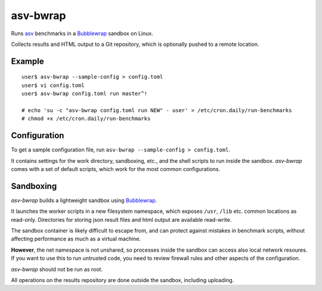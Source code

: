 asv-bwrap
=========

Runs asv_ benchmarks in a Bubblewrap_ sandbox on Linux.

Collects results and HTML output to a Git repository, which is
optionally pushed to a remote location.

.. _asv: https://github.com/airspeed-velocity/asv/
.. _Bubblewrap: https://github.com/projectatomic/bubblewrap


Example
-------

::

    user$ asv-bwrap --sample-config > config.toml
    user$ vi config.toml
    user$ asv-bwrap config.toml run master^!

    # echo 'su -c "asv-bwrap config.toml run NEW" - user' > /etc/cron.daily/run-benchmarks
    # chmod +x /etc/cron.daily/run-benchmarks

Configuration
-------------

To get a sample configuration file, run ``asv-bwrap --sample-config > config.toml``.

It contains settings for the work directory, sandboxing, etc., and the
shell scripts to run inside the sandbox. *asv-bwrap* comes with a
set of default scripts, which work for the most common configurations.


Sandboxing
----------

*asv-bwrap* builds a lightweight sandbox using Bubblewrap_.

It launches the worker scripts in a new filesystem namespace, which
exposes ``/usr``, ``/lib`` etc. common locations as read-only.
Directories for storing json result files and html output are
available read-write.

The sandbox container is likely difficult to escape from, and can
protect against mistakes in benchmark scripts, without affecting
performance as much as a virtual machine.

**However**, the net namespace is not unshared, so processes inside the
sandbox can access also local network resoures. If you want to use
this to run untrusted code, you need to review firewall rules and
other aspects of the configuration.

*asv-bwrap* should not be run as root.

All operations on the results repository are done outside the sandbox,
including uploading.
